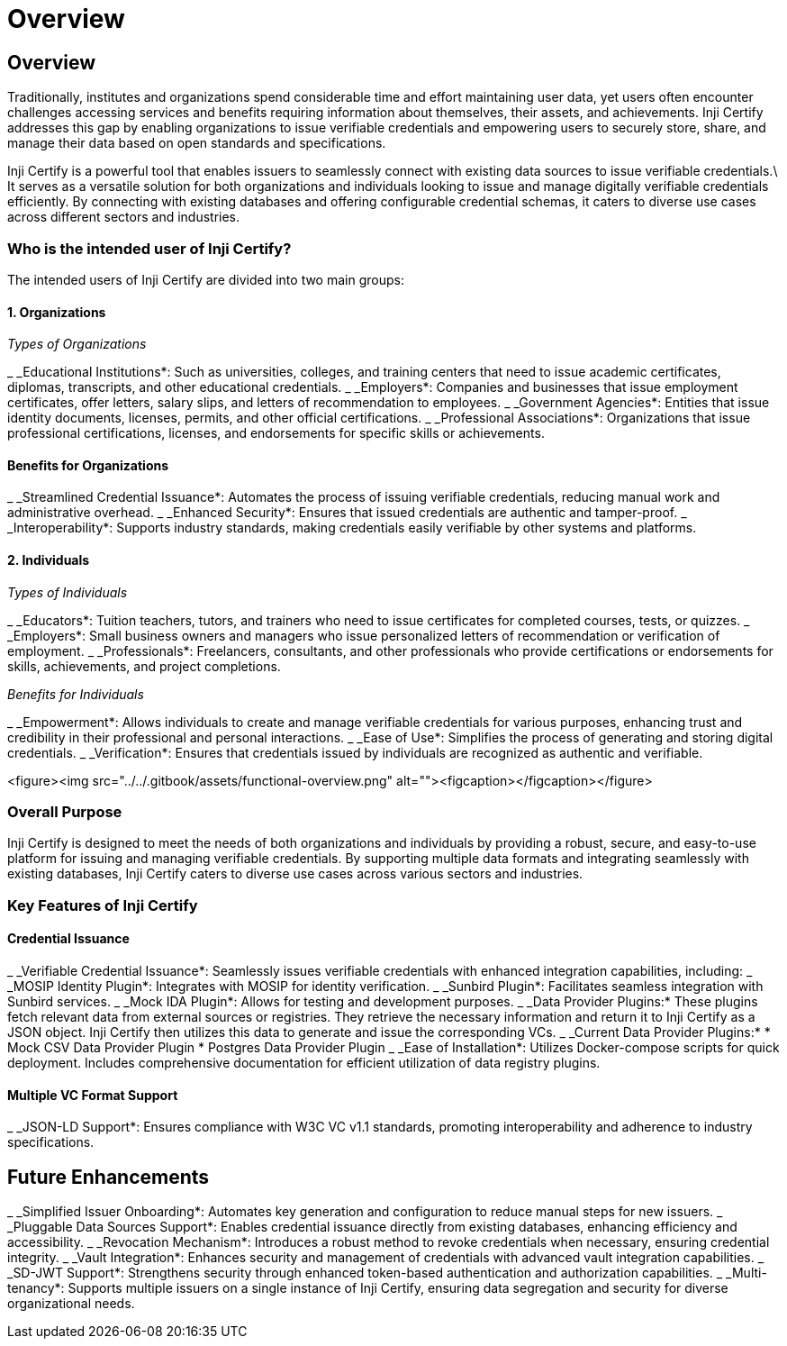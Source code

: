 :page-icon: house

= Overview

== Overview

Traditionally, institutes and organizations spend considerable time and effort maintaining user data, yet users often encounter challenges accessing services and benefits requiring information about themselves, their assets, and achievements. Inji Certify addresses this gap by enabling organizations to issue verifiable credentials and empowering users to securely store, share, and manage their data based on open standards and specifications.

Inji Certify is a powerful tool that enables issuers to seamlessly connect with existing data sources to issue verifiable credentials.\
It serves as a versatile solution for both organizations and individuals looking to issue and manage digitally verifiable credentials efficiently. By connecting with existing databases and offering configurable credential schemas, it caters to diverse use cases across different sectors and industries.

=== Who is the intended user of Inji Certify?

The intended users of Inji Certify are divided into two main groups:

==== 1. Organizations

_Types of Organizations_

_ _Educational Institutions*: Such as universities, colleges, and training centers that need to issue academic certificates, diplomas, transcripts, and other educational credentials.
_ _Employers*: Companies and businesses that issue employment certificates, offer letters, salary slips, and letters of recommendation to employees.
_ _Government Agencies*: Entities that issue identity documents, licenses, permits, and other official certifications.
_ _Professional Associations*: Organizations that issue professional certifications, licenses, and endorsements for specific skills or achievements.

==== Benefits for Organizations

_ _Streamlined Credential Issuance*: Automates the process of issuing verifiable credentials, reducing manual work and administrative overhead.
_ _Enhanced Security*: Ensures that issued credentials are authentic and tamper-proof.
_ _Interoperability*: Supports industry standards, making credentials easily verifiable by other systems and platforms.

==== 2. Individuals

_Types of Individuals_

_ _Educators*: Tuition teachers, tutors, and trainers who need to issue certificates for completed courses, tests, or quizzes.
_ _Employers*: Small business owners and managers who issue personalized letters of recommendation or verification of employment.
_ _Professionals*: Freelancers, consultants, and other professionals who provide certifications or endorsements for skills, achievements, and project completions.

_Benefits for Individuals_

_ _Empowerment*: Allows individuals to create and manage verifiable credentials for various purposes, enhancing trust and credibility in their professional and personal interactions.
_ _Ease of Use*: Simplifies the process of generating and storing digital credentials.
_ _Verification*: Ensures that credentials issued by individuals are recognized as authentic and verifiable.

<figure><img src="../../.gitbook/assets/functional-overview.png" alt=""><figcaption></figcaption></figure>

=== Overall Purpose

Inji Certify is designed to meet the needs of both organizations and individuals by providing a robust, secure, and easy-to-use platform for issuing and managing verifiable credentials. By supporting multiple data formats and integrating seamlessly with existing databases, Inji Certify caters to diverse use cases across various sectors and industries.

=== Key Features of Inji Certify

==== Credential Issuance

_ _Verifiable Credential Issuance*: Seamlessly issues verifiable credentials with enhanced integration capabilities, including:
  _ _MOSIP Identity Plugin*: Integrates with MOSIP for identity verification.
  _ _Sunbird Plugin*: Facilitates seamless integration with Sunbird services.
  _ _Mock IDA Plugin*: Allows for testing and development purposes.
  _ _Data Provider Plugins:* These plugins fetch relevant data from external sources or registries. They retrieve the necessary information and return it to Inji Certify as a JSON object. Inji Certify then utilizes this data to generate and issue the corresponding VCs.
    _ _Current Data Provider Plugins:*
      * Mock CSV Data Provider Plugin
      * Postgres Data Provider Plugin
_ _Ease of Installation*: Utilizes Docker-compose scripts for quick deployment. Includes comprehensive documentation for efficient utilization of data registry plugins.

==== Multiple VC Format Support

_ _JSON-LD Support*: Ensures compliance with W3C VC v1.1 standards, promoting interoperability and adherence to industry specifications.

== Future Enhancements

_ _Simplified Issuer Onboarding*: Automates key generation and configuration to reduce manual steps for new issuers.
_ _Pluggable Data Sources Support*: Enables credential issuance directly from existing databases, enhancing efficiency and accessibility.
_ _Revocation Mechanism*: Introduces a robust method to revoke credentials when necessary, ensuring credential integrity.
_ _Vault Integration*: Enhances security and management of credentials with advanced vault integration capabilities.
_ _SD-JWT Support*: Strengthens security through enhanced token-based authentication and authorization capabilities.
_ _Multi-tenancy*: Supports multiple issuers on a single instance of Inji Certify, ensuring data segregation and security for diverse organizational needs.

